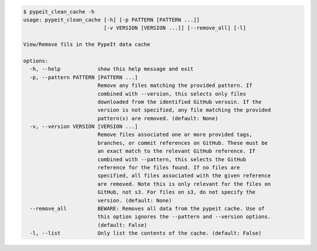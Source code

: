 .. code-block:: console

    $ pypeit_clean_cache -h
    usage: pypeit_clean_cache [-h] [-p PATTERN [PATTERN ...]]
                              [-v VERSION [VERSION ...]] [--remove_all] [-l]
    
    View/Remove fils in the PypeIt data cache
    
    options:
      -h, --help            show this help message and exit
      -p, --pattern PATTERN [PATTERN ...]
                            Remove any files matching the provided pattern. If
                            combined with --version, this selects only files
                            downloaded from the identified GitHub versoin. If the
                            version is not specified, any file matching the provided
                            pattern(s) are removed. (default: None)
      -v, --version VERSION [VERSION ...]
                            Remove files associated one or more provided tags,
                            branches, or commit references on GitHub. These must be
                            an exact match to the relevant GitHub reference. If
                            combined with --pattern, this selects the GitHub
                            reference for the files found. If no files are
                            specified, all files associated with the given reference
                            are removed. Note this is only relevant for the files on
                            GitHub, not s3. For files on s3, do not specify the
                            version. (default: None)
      --remove_all          BEWARE: Removes all data from the pypeit cache. Use of
                            this option ignores the --pattern and --version options.
                            (default: False)
      -l, --list            Only list the contents of the cache. (default: False)
    